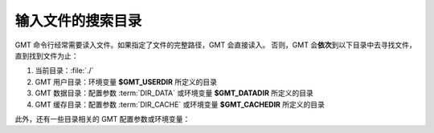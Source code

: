 输入文件的搜索目录
==================

GMT 命令行经常需要读入文件。如果指定了文件的完整路径，GMT 会直接读入。
否则，GMT 会\ **依次**\ 到以下目录中去寻找文件，直到找到文件为止：

#. 当前目录：\ :file:`./`
#. GMT 用户目录：环境变量 **$GMT_USERDIR** 所定义的目录
#. GMT 数据目录：配置参数 :term:`DIR_DATA` 或环境变量 **$GMT_DATADIR** 所定义的目录
#. GMT 缓存目录：配置参数 :term:`DIR_CACHE` 或环境变量 **$GMT_CACHEDIR** 所定义的目录

.. glossary::

    环境变量 **$GMT_USERDIR**
        指定用户自定义配置文件的存放目录。例如，用户自定义的 :file:`gmt.conf` 文件、
        自定义符号、CPT 文件、数学宏、网格文件后缀文件等。
        若该变量未定义，则默认值为 :file:`~/.gmt`\ 。

        若该环境变量未定义，则 GMT 用户目录默认为用户目录
        （Linux 和 macOS 下是 :file:`~/.gmt` 目录，Windows 下是 :file:`C:\\Users\\用户名\\.gmt` 目录）。

    配置参数 :term:`DIR_DATA` 或环境变量 **$GMT_DATADIR**
        指定一个或多个存放常用数据文件的目录。
        若该配置参数和环境变量均未定义，则数据目录默认为空；多个目录之间用逗号分隔；
        以斜杠 :kbd:`/` 结尾的目录都会被递归搜索（Windows 不支持此功能）。

        若该配置参数和环境变量均设置了值，则配置参数的值优先于且会**覆盖**环境变量的值：
        GMT 会先到 :term:`DIR_DATA` 指定的目录中寻找数据文件；若找不到，则到 **$GMT_DATADIR**
        指定的目录中寻找。

    配置参数 :term:`DIR_CACHE` 或环境变量 **$GMT_CACHEDIR**
        指定存放从 GMT 服务器上下载的临时数据的缓存目录。
        若该配置参数和环境变量均未定义，则默认缓存目录为 :file:`~/.gmt/cache`\ 。
        可以使用 ``gmt clear cache`` 命令清空缓存目录。

        配置参数 :term:`DIR_CACHE` 的值优先于且会**覆盖**环境变量 **$GMT_CACHEDIR** 的值。

此外，还有一些目录相关的 GMT 配置参数或环境变量：

.. glossary::

    环境变量 **$GMT_SHAREDIR**
        指定 GMT 的 :file:`share` 目录。若未设置，GMT 自动猜测其所在位置
        （如 :file:`${GMTHOME}/share`\ ）。此环境变量通常不需设置，且推荐仅在特殊需求时设置。

    环境变量 **$GMT_TMPDIR**
        指定 GMT 状态参数文件（如 :file:`gmt.history` 和 :file:`gmt.conf` ）的存放目录。
        若未设置，则默认为会话目录，即当前目录。

    配置参数 :term:`DIR_DCW`
        指定 :doc:`DCW数据 </dataset/dcw/index>` 所在目录。

    配置参数 :term:`DIR_GSHHG`
        指定 :doc:`GSHHG 数据 </dataset/gshhg>` 所在目录。
        若该参数为空，则默认为 **$GMT_SHAREDIR**\ /coast 目录。
